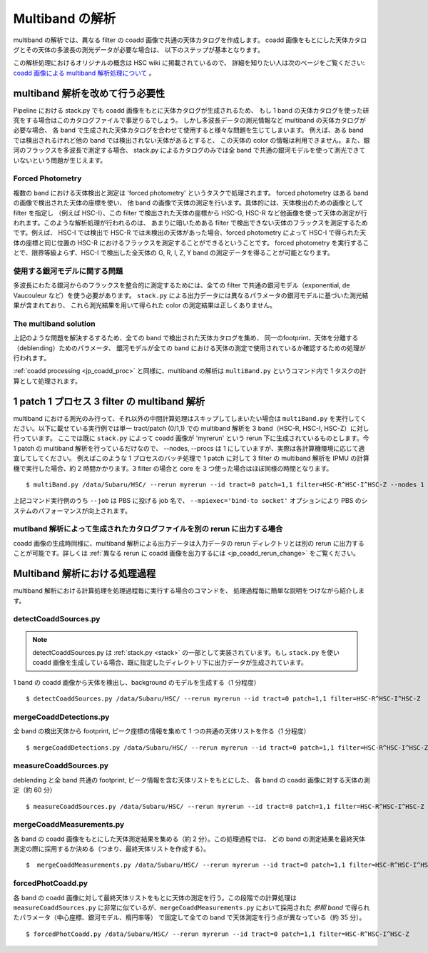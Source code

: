 
.. _jp_multiband_proc:

====================
Multiband の解析
====================

multiband の解析では、異なる filter の coadd 画像で共通の天体カタログを作成します。
coadd 画像をもとにした天体カタログとその天体の多波長の測光データが必要な場合は、
以下のステップが基本となります。

この解析処理におけるオリジナルの概念は HSC wiki に掲載されているので、
詳細を知りたい人は次のページをご覧ください: 
`coadd 画像による multiband 解析処理について
<http://hscsurvey.pbworks.com/w/page/87953929/Coadd%20Multi-Band%20Processing>`_ 。


multiband 解析を改めて行う必要性
-------------------------------------------------------------------------

Pipeline における stack.py でも coadd 画像をもとに天体カタログが生成されるため、
もし 1 band の天体カタログを使った研究をする場合はこのカタログファイルで事足りるでしょう。
しかし多波長データの測光情報など multiband の天体カタログが必要な場合、
各 band で生成された天体カタログを合わせて使用すると様々な問題を生じてしまいます。
例えば、ある band では検出されるけれど他の band では検出されない天体があるとすると、
この天体の color の情報は利用できません。また、銀河のフラックスを多波長で測定する場合、
stack.py によるカタログのみでは全 band で共通の銀河モデルを使って測光できていないという問題が生じえます。


Forced Photometry
^^^^^^^^^^^^^^^^^

複数の band における天体検出と測定は 'forced photometry' というタスクで処理されます。
forced photometry はある band の画像で検出された天体の座標を使い、
他 band の画像で天体の測定を行います。具体的には、天体検出のための画像として filter を指定し
（例えば HSC-I）、この filter で検出された天体の座標から HSC-G, HSC-R
など他画像を使って天体の測定が行われます。このような解析処理が行われるのは、
あまりに暗いためある filter で検出できない天体のフラックスを測定するためです。例えば、
HSC-I では検出で HSC-R では未検出の天体があった場合、forced photometry によって
HSC-I で得られた天体の座標と同じ位置の HSC-R におけるフラックスを測定することができるということです。
forced photometry を実行することで、限界等級よらず、HSC-I で検出した全天体の
G, R, I, Z, Y band の測定データを得ることが可能となります。


使用する銀河モデルに関する問題
^^^^^^^^^^^^^^^^^^^^^^^^^^^^^^^^^^^^^^^^^^^

多波長にわたる銀河からのフラックスを整合的に測定するためには、全ての filter 
で共通の銀河モデル（exponential, de Vaucouleur など）を使う必要があります。
``stack.py`` による出力データには異なるパラメータの銀河モデルに基づいた測光結果が含まれており、
これら測光結果を用いて得られた color の測定結果は正しくありません。


The multiband solution
^^^^^^^^^^^^^^^^^^^^^^

上記のような問題を解決するするため、全ての band で検出された天体カタログを集め、
同一のfootprint、天体を分離する（deblending）ためのパラメータ、
銀河モデルが全ての band における天体の測定で使用されているか確認するための処理が行われます。

:ref:`coadd processing <jp_coadd_proc>` と同様に、multiband の解析は
``multiBand.py`` というコマンド内で 1 タスクの計算として処理されます。


1 patch 1 プロセス 3 filter の multiband 解析
------------------------------------------------------------------

multiband における測光のみ行って、それ以外の中間計算処理はスキップしてしまいたい場合は
``multiBand.py`` を実行してください。以下に載せている実行例では単一 tract/patch (0/1,1) 
での multiband 解析を 3 band（HSC-R, HSC-I, HSC-Z）に対し行っています。
ここでは既に ``stack.py`` によって coadd 画像が 'myrerun' という rerun 
下に生成されているものとします。今 1 patch の multiband 解析を行っているだけなので、
--nodes, --procs は 1 にしていますが、実際は各計算機環境に応じて適宜してしてください。
例えばこのような 1 プロセスのバッチ処理で 1 patch に対して 3 filter の
multiband 解析を IPMU の計算機で実行した場合、約 2 時間かかります。3 filter の場合と
core を 3 つ使った場合はほぼ同様の時間となります。

::

    $ multiBand.py /data/Subaru/HSC/ --rerun myrerun --id tract=0 patch=1,1 filter=HSC-R^HSC-I^HSC-Z --nodes 1 --procs 1 --mpiexec='-bind-to socket' --time 1000 --job multiband

上記コマンド実行例のうち ``--job`` は PBS に投げる job 名で、
``--mpiexec='bind-to socket'`` オプションにより PBS のシステムのパフォーマンスが向上されます。


mutlband 解析によって生成されたカタログファイルを別の rerun に出力する場合
^^^^^^^^^^^^^^^^^^^^^^^^^^^^^^^^^^^^^^^^^^^^^^^^^^^^^^^^^^^^^^^^^^^^^^^^^^^^^^^^^^^^^^

coadd 画像の生成時同様に、multiband 解析による出力データは入力データの rerun
ディレクトリとは別の rerun に出力することが可能です。詳しくは
:ref:`異なる rerun に coadd 画像を出力するには <jp_coadd_rerun_change>` 
をご覧ください。

    
Multiband 解析における処理過程
--------------------------------------------------

multiband 解析における計算処理を処理過程毎に実行する場合のコマンドを、
処理過程毎に簡単な説明をつけながら紹介します。

    
detectCoaddSources.py
^^^^^^^^^^^^^^^^^^^^^

.. note:: detectCoaddSources.py は :ref:`stack.py <stack>` の一部として実装されています。もし ``stack.py`` を使い coadd 画像を生成している場合、既に指定したディレクトリ下に出力データが生成されています。

1 band の coadd 画像から天体を検出し、background のモデルを生成する（1 分程度） ::

    $ detectCoaddSources.py /data/Subaru/HSC/ --rerun myrerun --id tract=0 patch=1,1 filter=HSC-R^HSC-I^HSC-Z


mergeCoaddDetections.py
^^^^^^^^^^^^^^^^^^^^^^^


全 band の検出天体から footprint, ピーク座標の情報を集めて 1 つの共通の天体リストを作る（1 分程度） ::

    $ mergeCoaddDetections.py /data/Subaru/HSC/ --rerun myrerun --id tract=0 patch=1,1 filter=HSC-R^HSC-I^HSC-Z



measureCoaddSources.py
^^^^^^^^^^^^^^^^^^^^^^

deblending と全 band 共通の footprint, ピーク情報を含む天体リストをもとにした、
各 band の coadd 画像に対する天体の測定（約 60 分） ::

    $ measureCoaddSources.py /data/Subaru/HSC/ --rerun myrerun --id tract=0 patch=1,1 filter=HSC-R^HSC-I^HSC-Z



mergeCoaddMeasurements.py
^^^^^^^^^^^^^^^^^^^^^^^^^

各 band の coadd 画像をもとにした天体測定結果を集める（約 2 分）。この処理過程では、
どの band の測定結果を最終天体測定の際に採用するか決める（つまり、最終天体リストを作成する）。 ::

    $  mergeCoaddMeasurements.py /data/Subaru/HSC/ --rerun myrerun --id tract=0 patch=1,1 filter=HSC-R^HSC-I^HSC-Z



forcedPhotCoadd.py
^^^^^^^^^^^^^^^^^^

各 band の coadd 画像に対して最終天体リストをもとに天体の測定を行う。この段階での計算処理は
``measureCoaddSources.py`` に非常に似ているが、``mergeCoaddMeasurements.py`` 
において採用された *参照 band* で得られたパラメータ（中心座標、銀河モデル、楕円率等）
で固定して全ての band で天体測定を行う点が異なっている（約 35 分）。 ::

    $ forcedPhotCoadd.py /data/Subaru/HSC/ --rerun myrerun --id tract=0 patch=1,1 filter=HSC-R^HSC-I^HSC-Z
